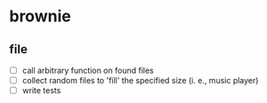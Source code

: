 * brownie
** file
- [ ] call arbitrary function on found files
- [ ] collect random files to 'fill' the specified size (i. e., music player)
- [ ] write tests
